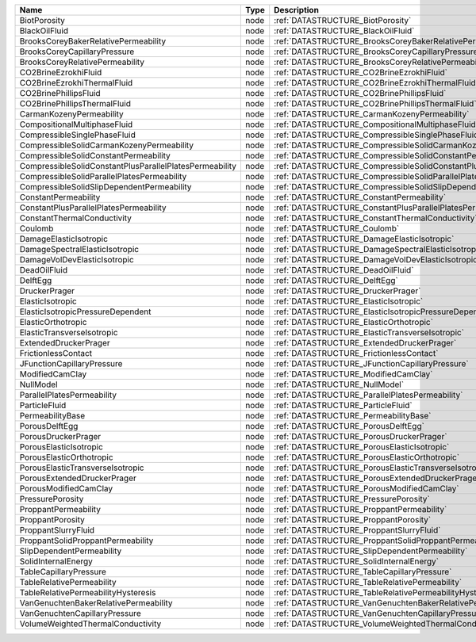 

======================================================= ==== ============================================================================ 
Name                                                    Type Description                                                                  
======================================================= ==== ============================================================================ 
BiotPorosity                                            node :ref:`DATASTRUCTURE_BiotPorosity`                                            
BlackOilFluid                                           node :ref:`DATASTRUCTURE_BlackOilFluid`                                           
BrooksCoreyBakerRelativePermeability                    node :ref:`DATASTRUCTURE_BrooksCoreyBakerRelativePermeability`                    
BrooksCoreyCapillaryPressure                            node :ref:`DATASTRUCTURE_BrooksCoreyCapillaryPressure`                            
BrooksCoreyRelativePermeability                         node :ref:`DATASTRUCTURE_BrooksCoreyRelativePermeability`                         
CO2BrineEzrokhiFluid                                    node :ref:`DATASTRUCTURE_CO2BrineEzrokhiFluid`                                    
CO2BrineEzrokhiThermalFluid                             node :ref:`DATASTRUCTURE_CO2BrineEzrokhiThermalFluid`                             
CO2BrinePhillipsFluid                                   node :ref:`DATASTRUCTURE_CO2BrinePhillipsFluid`                                   
CO2BrinePhillipsThermalFluid                            node :ref:`DATASTRUCTURE_CO2BrinePhillipsThermalFluid`                            
CarmanKozenyPermeability                                node :ref:`DATASTRUCTURE_CarmanKozenyPermeability`                                
CompositionalMultiphaseFluid                            node :ref:`DATASTRUCTURE_CompositionalMultiphaseFluid`                            
CompressibleSinglePhaseFluid                            node :ref:`DATASTRUCTURE_CompressibleSinglePhaseFluid`                            
CompressibleSolidCarmanKozenyPermeability               node :ref:`DATASTRUCTURE_CompressibleSolidCarmanKozenyPermeability`               
CompressibleSolidConstantPermeability                   node :ref:`DATASTRUCTURE_CompressibleSolidConstantPermeability`                   
CompressibleSolidConstantPlusParallelPlatesPermeability node :ref:`DATASTRUCTURE_CompressibleSolidConstantPlusParallelPlatesPermeability` 
CompressibleSolidParallelPlatesPermeability             node :ref:`DATASTRUCTURE_CompressibleSolidParallelPlatesPermeability`             
CompressibleSolidSlipDependentPermeability              node :ref:`DATASTRUCTURE_CompressibleSolidSlipDependentPermeability`              
ConstantPermeability                                    node :ref:`DATASTRUCTURE_ConstantPermeability`                                    
ConstantPlusParallelPlatesPermeability                  node :ref:`DATASTRUCTURE_ConstantPlusParallelPlatesPermeability`                  
ConstantThermalConductivity                             node :ref:`DATASTRUCTURE_ConstantThermalConductivity`                             
Coulomb                                                 node :ref:`DATASTRUCTURE_Coulomb`                                                 
DamageElasticIsotropic                                  node :ref:`DATASTRUCTURE_DamageElasticIsotropic`                                  
DamageSpectralElasticIsotropic                          node :ref:`DATASTRUCTURE_DamageSpectralElasticIsotropic`                          
DamageVolDevElasticIsotropic                            node :ref:`DATASTRUCTURE_DamageVolDevElasticIsotropic`                            
DeadOilFluid                                            node :ref:`DATASTRUCTURE_DeadOilFluid`                                            
DelftEgg                                                node :ref:`DATASTRUCTURE_DelftEgg`                                                
DruckerPrager                                           node :ref:`DATASTRUCTURE_DruckerPrager`                                           
ElasticIsotropic                                        node :ref:`DATASTRUCTURE_ElasticIsotropic`                                        
ElasticIsotropicPressureDependent                       node :ref:`DATASTRUCTURE_ElasticIsotropicPressureDependent`                       
ElasticOrthotropic                                      node :ref:`DATASTRUCTURE_ElasticOrthotropic`                                      
ElasticTransverseIsotropic                              node :ref:`DATASTRUCTURE_ElasticTransverseIsotropic`                              
ExtendedDruckerPrager                                   node :ref:`DATASTRUCTURE_ExtendedDruckerPrager`                                   
FrictionlessContact                                     node :ref:`DATASTRUCTURE_FrictionlessContact`                                     
JFunctionCapillaryPressure                              node :ref:`DATASTRUCTURE_JFunctionCapillaryPressure`                              
ModifiedCamClay                                         node :ref:`DATASTRUCTURE_ModifiedCamClay`                                         
NullModel                                               node :ref:`DATASTRUCTURE_NullModel`                                               
ParallelPlatesPermeability                              node :ref:`DATASTRUCTURE_ParallelPlatesPermeability`                              
ParticleFluid                                           node :ref:`DATASTRUCTURE_ParticleFluid`                                           
PermeabilityBase                                        node :ref:`DATASTRUCTURE_PermeabilityBase`                                        
PorousDelftEgg                                          node :ref:`DATASTRUCTURE_PorousDelftEgg`                                          
PorousDruckerPrager                                     node :ref:`DATASTRUCTURE_PorousDruckerPrager`                                     
PorousElasticIsotropic                                  node :ref:`DATASTRUCTURE_PorousElasticIsotropic`                                  
PorousElasticOrthotropic                                node :ref:`DATASTRUCTURE_PorousElasticOrthotropic`                                
PorousElasticTransverseIsotropic                        node :ref:`DATASTRUCTURE_PorousElasticTransverseIsotropic`                        
PorousExtendedDruckerPrager                             node :ref:`DATASTRUCTURE_PorousExtendedDruckerPrager`                             
PorousModifiedCamClay                                   node :ref:`DATASTRUCTURE_PorousModifiedCamClay`                                   
PressurePorosity                                        node :ref:`DATASTRUCTURE_PressurePorosity`                                        
ProppantPermeability                                    node :ref:`DATASTRUCTURE_ProppantPermeability`                                    
ProppantPorosity                                        node :ref:`DATASTRUCTURE_ProppantPorosity`                                        
ProppantSlurryFluid                                     node :ref:`DATASTRUCTURE_ProppantSlurryFluid`                                     
ProppantSolidProppantPermeability                       node :ref:`DATASTRUCTURE_ProppantSolidProppantPermeability`                       
SlipDependentPermeability                               node :ref:`DATASTRUCTURE_SlipDependentPermeability`                               
SolidInternalEnergy                                     node :ref:`DATASTRUCTURE_SolidInternalEnergy`                                     
TableCapillaryPressure                                  node :ref:`DATASTRUCTURE_TableCapillaryPressure`                                  
TableRelativePermeability                               node :ref:`DATASTRUCTURE_TableRelativePermeability`                               
TableRelativePermeabilityHysteresis                     node :ref:`DATASTRUCTURE_TableRelativePermeabilityHysteresis`                     
VanGenuchtenBakerRelativePermeability                   node :ref:`DATASTRUCTURE_VanGenuchtenBakerRelativePermeability`                   
VanGenuchtenCapillaryPressure                           node :ref:`DATASTRUCTURE_VanGenuchtenCapillaryPressure`                           
VolumeWeightedThermalConductivity                       node :ref:`DATASTRUCTURE_VolumeWeightedThermalConductivity`                       
======================================================= ==== ============================================================================ 


